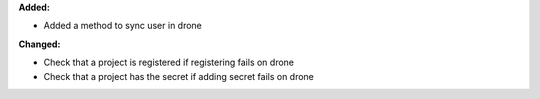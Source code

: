 **Added:**

* Added a method to sync user in drone

**Changed:**

* Check that a project is registered if registering fails on drone
* Check that a project has the secret if adding secret fails on drone

